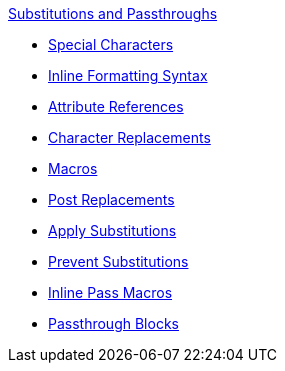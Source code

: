 .xref:substitutions.adoc[Substitutions and Passthroughs]
* xref:special-characters.adoc[Special Characters]
* xref:quotes.adoc[Inline Formatting Syntax]
* xref:attributes.adoc[Attribute References]
* xref:replacements.adoc[Character Replacements]
* xref:macros.adoc[Macros]
* xref:post.adoc[Post Replacements]
* xref:apply.adoc[Apply Substitutions]
* xref:prevent.adoc[Prevent Substitutions]
* xref:pass-macro.adoc[Inline Pass Macros]
* xref:pass-block.adoc[Passthrough Blocks]
